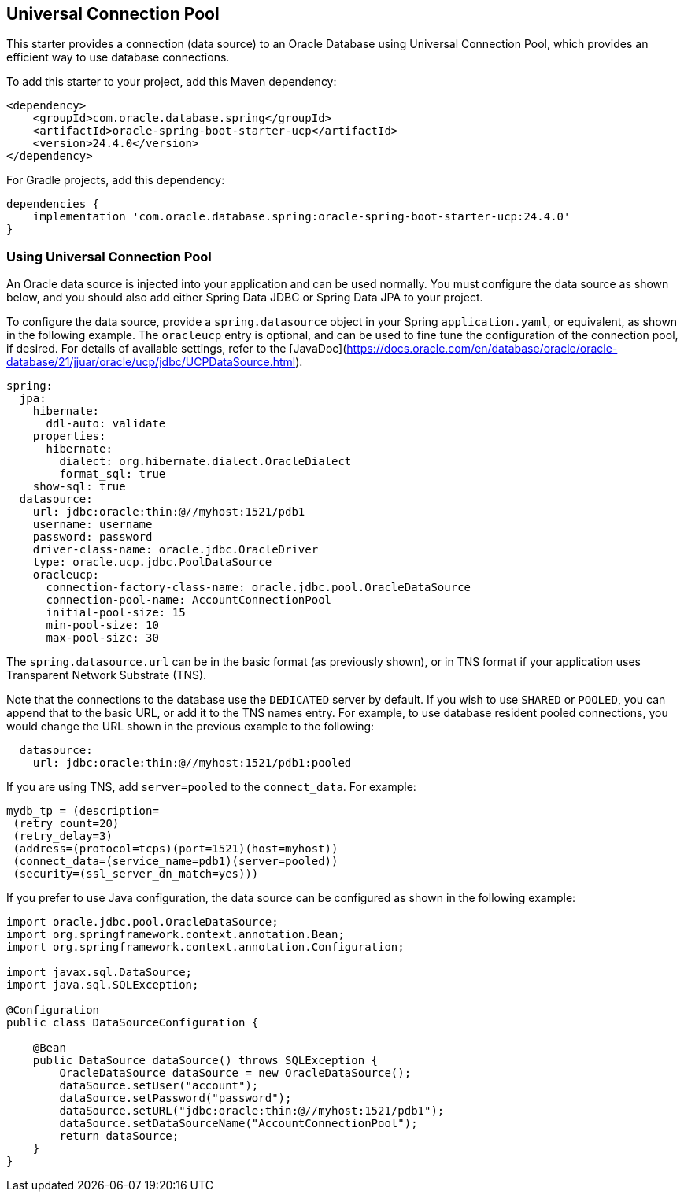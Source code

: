 // Copyright (c) 2025, Oracle and/or its affiliates.
// Licensed under the Universal Permissive License v 1.0 as shown at https://oss.oracle.com/licenses/upl/

[#ucp]
== Universal Connection Pool

This starter provides a connection (data source) to an Oracle Database using Universal Connection Pool, which provides an efficient way to use database connections.

To add this starter to your project, add this Maven dependency:

[source,xml]
----
<dependency>
    <groupId>com.oracle.database.spring</groupId>
    <artifactId>oracle-spring-boot-starter-ucp</artifactId>
    <version>24.4.0</version>
</dependency>
----

For Gradle projects, add this dependency:

[source,subs="normal"]
----
dependencies {
    implementation 'com.oracle.database.spring:oracle-spring-boot-starter-ucp:24.4.0'
}
----

=== Using Universal Connection Pool

An Oracle data source is injected into your application and can be used normally. You must configure the data source as shown below, and you should also add either Spring Data JDBC or Spring Data JPA to your project.

To configure the data source, provide a `spring.datasource` object in your Spring `application.yaml`, or equivalent, as shown in the following example.  The `oracleucp` entry is optional, and can be used to fine tune the configuration of the connection pool, if desired.  For details of available settings, refer to the [JavaDoc](https://docs.oracle.com/en/database/oracle/oracle-database/21/jjuar/oracle/ucp/jdbc/UCPDataSource.html).

[source,yaml]
----
spring:
  jpa:
    hibernate:
      ddl-auto: validate
    properties:
      hibernate:
        dialect: org.hibernate.dialect.OracleDialect
        format_sql: true
    show-sql: true
  datasource:
    url: jdbc:oracle:thin:@//myhost:1521/pdb1
    username: username
    password: password
    driver-class-name: oracle.jdbc.OracleDriver
    type: oracle.ucp.jdbc.PoolDataSource
    oracleucp:
      connection-factory-class-name: oracle.jdbc.pool.OracleDataSource
      connection-pool-name: AccountConnectionPool
      initial-pool-size: 15
      min-pool-size: 10
      max-pool-size: 30
----

The `spring.datasource.url` can be in the basic format (as previously shown), or in TNS format if your application uses Transparent Network Substrate (TNS).

Note that the connections to the database use the `DEDICATED` server by default. If you wish to use `SHARED` or `POOLED`, you can append that to the basic URL, or add it to the TNS names entry. For example, to use database resident pooled connections, you would change the URL shown in the previous example to the following:

[source,yaml]
----
  datasource:
    url: jdbc:oracle:thin:@//myhost:1521/pdb1:pooled
----

If you are using TNS, add `server=pooled` to the `connect_data`. For example:

[source,text]
----
mydb_tp = (description=
 (retry_count=20)
 (retry_delay=3)
 (address=(protocol=tcps)(port=1521)(host=myhost))
 (connect_data=(service_name=pdb1)(server=pooled))
 (security=(ssl_server_dn_match=yes)))
----

If you prefer to use Java configuration, the data source can be configured as shown in the following example:

[source,java]
----
import oracle.jdbc.pool.OracleDataSource;
import org.springframework.context.annotation.Bean;
import org.springframework.context.annotation.Configuration;

import javax.sql.DataSource;
import java.sql.SQLException;

@Configuration
public class DataSourceConfiguration {

    @Bean
    public DataSource dataSource() throws SQLException {
        OracleDataSource dataSource = new OracleDataSource();
        dataSource.setUser("account");
        dataSource.setPassword("password");
        dataSource.setURL("jdbc:oracle:thin:@//myhost:1521/pdb1");
        dataSource.setDataSourceName("AccountConnectionPool");
        return dataSource;
    }
}
----
